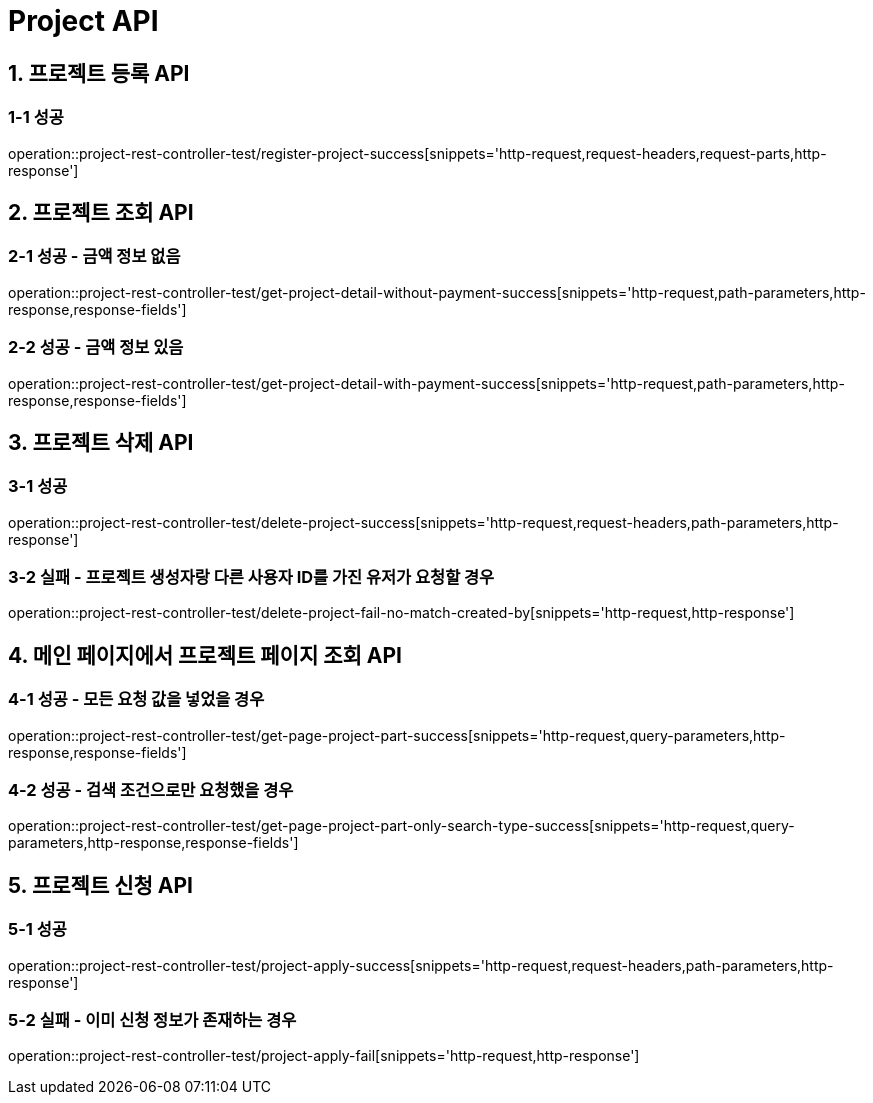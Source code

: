 [[Project-API]]
= *Project API*

[[프로젝트-등록-API]]
== *1. 프로젝트 등록 API*

=== *1-1* 성공
operation::project-rest-controller-test/register-project-success[snippets='http-request,request-headers,request-parts,http-response']

== *2. 프로젝트 조회 API*

=== *2-1* 성공 - 금액 정보 없음
operation::project-rest-controller-test/get-project-detail-without-payment-success[snippets='http-request,path-parameters,http-response,response-fields']

=== *2-2* 성공 - 금액 정보 있음
operation::project-rest-controller-test/get-project-detail-with-payment-success[snippets='http-request,path-parameters,http-response,response-fields']

== *3. 프로젝트 삭제 API*

=== *3-1* 성공
operation::project-rest-controller-test/delete-project-success[snippets='http-request,request-headers,path-parameters,http-response']

=== *3-2* 실패 - 프로젝트 생성자랑 다른 사용자 ID를 가진 유저가 요청할 경우
operation::project-rest-controller-test/delete-project-fail-no-match-created-by[snippets='http-request,http-response']

== *4. 메인 페이지에서 프로젝트 페이지 조회 API*

=== *4-1* 성공 - 모든 요청 값을 넣었을 경우
operation::project-rest-controller-test/get-page-project-part-success[snippets='http-request,query-parameters,http-response,response-fields']

=== *4-2* 성공 - 검색 조건으로만 요청했을 경우
operation::project-rest-controller-test/get-page-project-part-only-search-type-success[snippets='http-request,query-parameters,http-response,response-fields']

== *5. 프로젝트 신청 API*

=== *5-1* 성공
operation::project-rest-controller-test/project-apply-success[snippets='http-request,request-headers,path-parameters,http-response']

=== *5-2* 실패 - 이미 신청 정보가 존재하는 경우
operation::project-rest-controller-test/project-apply-fail[snippets='http-request,http-response']
